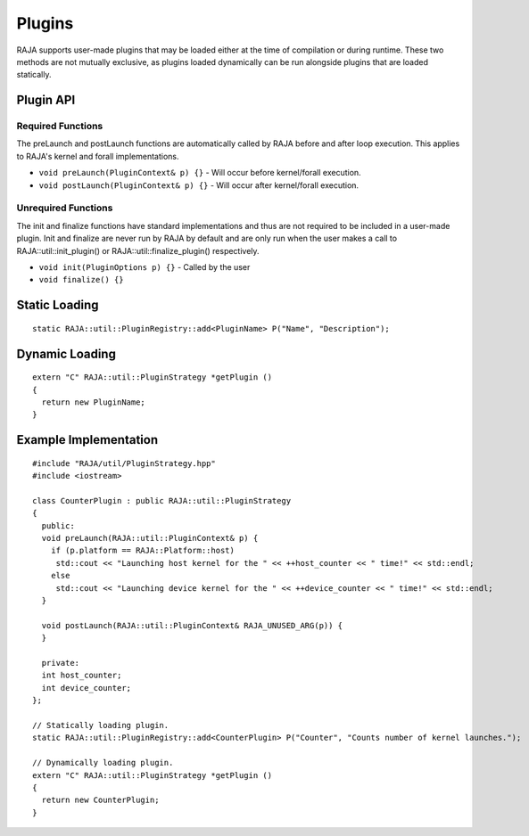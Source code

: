 .. ##
.. ## Copyright (c) 2016-20, Lawrence Livermore National Security, LLC
.. ## and other RAJA project contributors. See the RAJA/COPYRIGHT file
.. ## for details.
.. ##
.. ## SPDX-License-Identifier: (BSD-3-Clause)
.. ##

.. _plugins-label:

========
Plugins
========

RAJA supports user-made plugins that may be loaded either at the time of compilation or during runtime. These two methods are not mutually exclusive, as plugins loaded dynamically can be run alongside plugins that are loaded statically.

------------
Plugin API
------------


^^^^^^^^^^^
Required Functions
^^^^^^^^^^^
The preLaunch and postLaunch functions are automatically called by RAJA before and after loop execution. This applies to RAJA's kernel and forall implementations.

* ``void preLaunch(PluginContext& p) {}`` - Will occur before kernel/forall execution.

* ``void postLaunch(PluginContext& p) {}`` - Will occur after kernel/forall execution.

^^^^^^^^^^^
Unrequired Functions
^^^^^^^^^^^
The init and finalize functions have standard implementations and thus are not required to be included in a user-made plugin. Init and finalize are never run by RAJA by default and are only run when the user makes a call to RAJA::util::init_plugin() or RAJA::util::finalize_plugin() respectively.

* ``void init(PluginOptions p) {}`` - Called by the user

* ``void finalize() {}``


-----------------
Static Loading
-----------------

::

  static RAJA::util::PluginRegistry::add<PluginName> P("Name", "Description");


-----------------
Dynamic Loading
-----------------
::

  extern "C" RAJA::util::PluginStrategy *getPlugin ()
  {
    return new PluginName;
  }
  

-----------------
Example Implementation
-----------------

::

  #include "RAJA/util/PluginStrategy.hpp"
  #include <iostream>

  class CounterPlugin : public RAJA::util::PluginStrategy
  {
    public:
    void preLaunch(RAJA::util::PluginContext& p) {
      if (p.platform == RAJA::Platform::host)
       std::cout << "Launching host kernel for the " << ++host_counter << " time!" << std::endl;
      else
       std::cout << "Launching device kernel for the " << ++device_counter << " time!" << std::endl;
    }

    void postLaunch(RAJA::util::PluginContext& RAJA_UNUSED_ARG(p)) {
    }
    
    private:
    int host_counter;
    int device_counter;
  };

  // Statically loading plugin.
  static RAJA::util::PluginRegistry::add<CounterPlugin> P("Counter", "Counts number of kernel launches.");
  
  // Dynamically loading plugin.
  extern "C" RAJA::util::PluginStrategy *getPlugin ()
  {
    return new CounterPlugin;
  }
  
  

